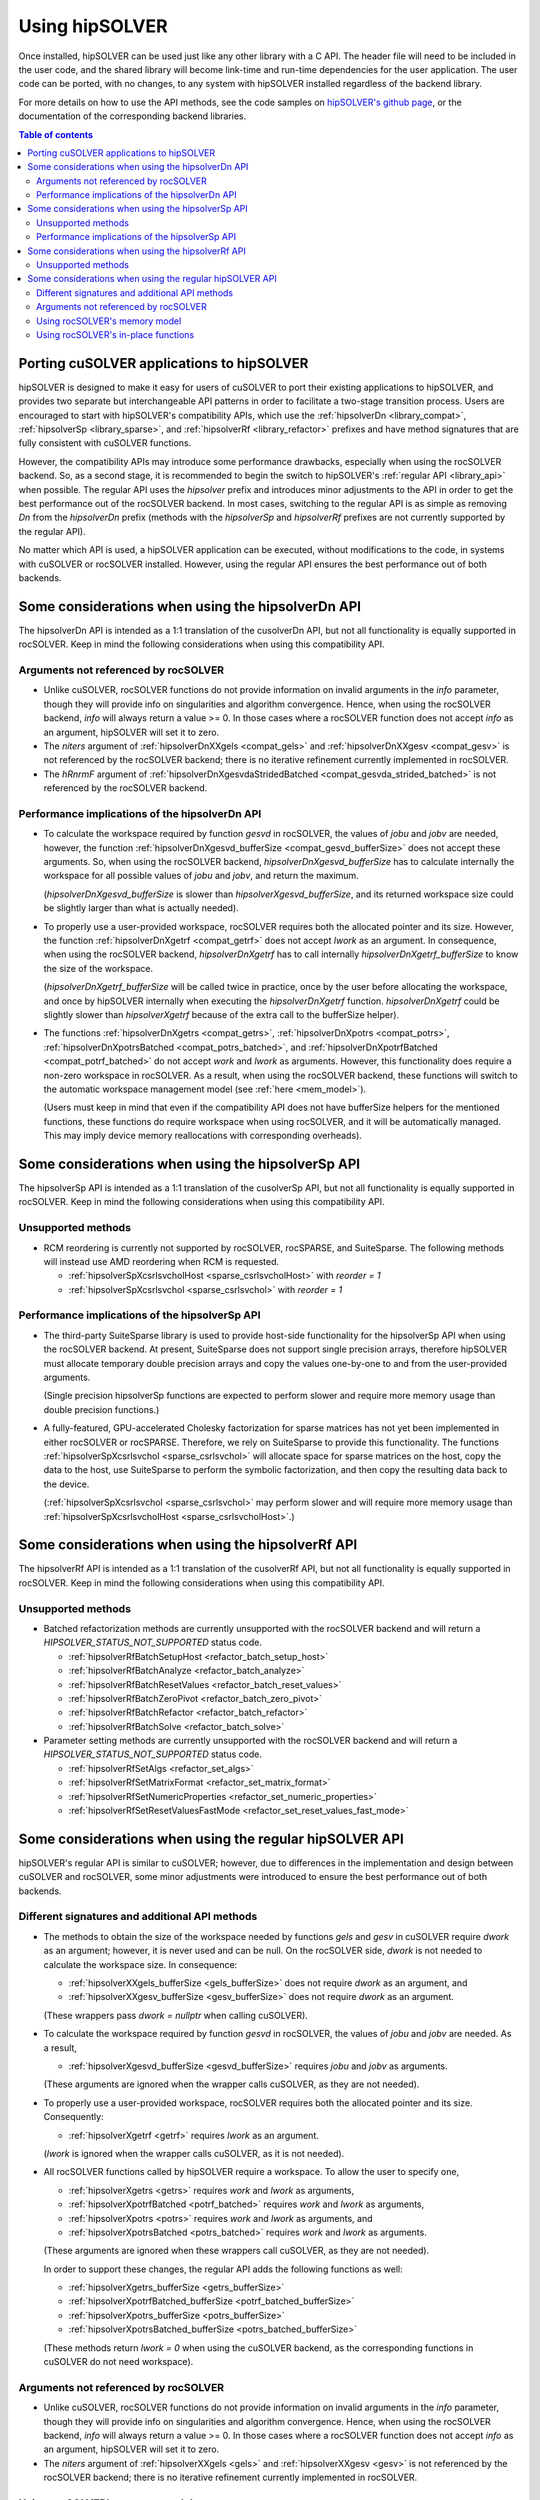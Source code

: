 .. _usage_label:

*****************
Using hipSOLVER
*****************

Once installed, hipSOLVER can be used just like any other library with a C API. The header file will need to be included
in the user code, and the shared library will become link-time and run-time dependencies for the user application. The
user code can be ported, with no changes, to any system with hipSOLVER installed regardless of the backend library.

For more details on how to use the API methods, see the code samples on
`hipSOLVER's github page <https://github.com/ROCmSoftwarePlatform/hipSOLVER/tree/develop/clients/samples>`_, or
the documentation of the corresponding backend libraries.

.. contents:: Table of contents
   :local:
   :backlinks: top


.. _porting:

Porting cuSOLVER applications to hipSOLVER
============================================

hipSOLVER is designed to make it easy for users of cuSOLVER to port their existing applications to hipSOLVER, and provides two
separate but interchangeable API patterns in order to facilitate a two-stage transition process. Users are encouraged to start with
hipSOLVER's compatibility APIs, which use the :ref:`hipsolverDn <library_compat>`, :ref:`hipsolverSp <library_sparse>`, and
:ref:`hipsolverRf <library_refactor>` prefixes and have method signatures that are fully consistent with cuSOLVER functions.

However, the compatibility APIs may introduce some performance drawbacks, especially when using the rocSOLVER backend. So, as a second
stage, it is recommended to begin the switch to hipSOLVER's :ref:`regular API <library_api>` when possible. The regular API  uses the `hipsolver` prefix and
introduces minor adjustments to the API in order to get the best performance out of the rocSOLVER backend. In most cases, switching to
the regular API is as simple as removing `Dn` from the `hipsolverDn` prefix (methods with the `hipsolverSp` and `hipsolverRf` prefixes
are not currently supported by the regular API).

No matter which API is used, a hipSOLVER application can be executed, without modifications to the code, in systems with cuSOLVER or
rocSOLVER installed. However, using the regular API ensures the best performance out of both backends.


.. _compat_api_differences:

Some considerations when using the hipsolverDn API
====================================================

The hipsolverDn API is intended as a 1:1 translation of the cusolverDn API, but not all functionality is equally supported in
rocSOLVER. Keep in mind the following considerations when using this compatibility API.


Arguments not referenced by rocSOLVER
--------------------------------------

- Unlike cuSOLVER, rocSOLVER functions do not provide information on invalid arguments in the `info` parameter, though they
  will provide info on singularities and algorithm convergence. Hence, when using the rocSOLVER backend, `info` will always
  return a value >= 0. In those cases where a rocSOLVER function does not accept `info` as an argument, hipSOLVER will
  set it to zero.

- The `niters` argument of :ref:`hipsolverDnXXgels <compat_gels>` and :ref:`hipsolverDnXXgesv <compat_gesv>` is not referenced
  by the rocSOLVER backend; there is no iterative refinement currently implemented in rocSOLVER.

- The `hRnrmF` argument of :ref:`hipsolverDnXgesvdaStridedBatched <compat_gesvda_strided_batched>` is not referenced by the
  rocSOLVER backend.

.. _compat_performance:

Performance implications of the hipsolverDn API
------------------------------------------------

- To calculate the workspace required by function `gesvd` in rocSOLVER, the values of `jobu` and `jobv` are needed, however,
  the function :ref:`hipsolverDnXgesvd_bufferSize <compat_gesvd_bufferSize>` does not accept these arguments. So, when using
  the rocSOLVER backend, `hipsolverDnXgesvd_bufferSize` has to calculate internally the workspace for all possible values of `jobu` and `jobv`,
  and return the maximum.

  (`hipsolverDnXgesvd_bufferSize` is slower than `hipsolverXgesvd_bufferSize`, and its returned workspace size could be slightly larger than
  what is actually needed).

- To properly use a user-provided workspace, rocSOLVER requires both the allocated pointer and its size. However, the function
  :ref:`hipsolverDnXgetrf <compat_getrf>` does not accept `lwork` as an argument. In consequence, when using the rocSOLVER backend,
  `hipsolverDnXgetrf` has to call internally `hipsolverDnXgetrf_bufferSize` to know the size of the workspace.

  (`hipsolverDnXgetrf_bufferSize` will be called twice in practice, once by the user before allocating the workspace, and once
  by hipSOLVER internally when executing the `hipsolverDnXgetrf` function. `hipsolverDnXgetrf` could be slightly slower than `hipsolverXgetrf`
  because of the extra call to the bufferSize helper).

- The functions :ref:`hipsolverDnXgetrs <compat_getrs>`, :ref:`hipsolverDnXpotrs <compat_potrs>`, :ref:`hipsolverDnXpotrsBatched <compat_potrs_batched>`, and
  :ref:`hipsolverDnXpotrfBatched <compat_potrf_batched>` do not accept `work` and `lwork` as arguments. However, this functionality does require a non-zero workspace
  in rocSOLVER. As a result, when using the rocSOLVER backend, these functions will switch to the automatic workspace management model (see :ref:`here <mem_model>`).

  (Users must keep in mind that even if the compatibility API does not have bufferSize helpers for the mentioned functions, these functions do require
  workspace when using rocSOLVER, and it will be automatically managed. This may imply device memory reallocations with corresponding overheads).


.. _sparse_api_differences:

Some considerations when using the hipsolverSp API
====================================================

The hipsolverSp API is intended as a 1:1 translation of the cusolverSp API, but not all functionality is equally supported in
rocSOLVER. Keep in mind the following considerations when using this compatibility API.

Unsupported methods
--------------------

- RCM reordering is currently not supported by rocSOLVER, rocSPARSE, and SuiteSparse. The following methods will instead use AMD
  reordering when RCM is requested.

  * :ref:`hipsolverSpXcsrlsvcholHost <sparse_csrlsvcholHost>` with `reorder = 1`
  * :ref:`hipsolverSpXcsrlsvchol <sparse_csrlsvchol>` with `reorder = 1`

.. _sparse_performance:

Performance implications of the hipsolverSp API
------------------------------------------------

- The third-party SuiteSparse library is used to provide host-side functionality for the hipsolverSp API when using the rocSOLVER
  backend. At present, SuiteSparse does not support single precision arrays, therefore hipSOLVER must allocate temporary double
  precision arrays and copy the values one-by-one to and from the user-provided arguments.

  (Single precision hipsolverSp functions are expected to perform slower and require more memory usage than double precision functions.)

- A fully-featured, GPU-accelerated Cholesky factorization for sparse matrices has not yet been implemented in either rocSOLVER or
  rocSPARSE. Therefore, we rely on SuiteSparse to provide this functionality. The functions :ref:`hipsolverSpXcsrlsvchol <sparse_csrlsvchol>`
  will allocate space for sparse matrices on the host, copy the data to the host, use SuiteSparse to perform the symbolic factorization, and
  then copy the resulting data back to the device.

  (:ref:`hipsolverSpXcsrlsvchol <sparse_csrlsvchol>` may perform slower and will require more memory usage than
  :ref:`hipsolverSpXcsrlsvcholHost <sparse_csrlsvcholHost>`.)


.. _refactor_api_differences:

Some considerations when using the hipsolverRf API
====================================================

The hipsolverRf API is intended as a 1:1 translation of the cusolverRf API, but not all functionality is equally supported in
rocSOLVER. Keep in mind the following considerations when using this compatibility API.

Unsupported methods
--------------------

- Batched refactorization methods are currently unsupported with the rocSOLVER backend and will return a `HIPSOLVER_STATUS_NOT_SUPPORTED`
  status code.

  * :ref:`hipsolverRfBatchSetupHost <refactor_batch_setup_host>`
  * :ref:`hipsolverRfBatchAnalyze <refactor_batch_analyze>`
  * :ref:`hipsolverRfBatchResetValues <refactor_batch_reset_values>`
  * :ref:`hipsolverRfBatchZeroPivot <refactor_batch_zero_pivot>`
  * :ref:`hipsolverRfBatchRefactor <refactor_batch_refactor>`
  * :ref:`hipsolverRfBatchSolve <refactor_batch_solve>`

- Parameter setting methods are currently unsupported with the rocSOLVER backend and will return a `HIPSOLVER_STATUS_NOT_SUPPORTED`
  status code.

  * :ref:`hipsolverRfSetAlgs <refactor_set_algs>`
  * :ref:`hipsolverRfSetMatrixFormat <refactor_set_matrix_format>`
  * :ref:`hipsolverRfSetNumericProperties <refactor_set_numeric_properties>`
  * :ref:`hipsolverRfSetResetValuesFastMode <refactor_set_reset_values_fast_mode>`


.. _api_differences:

Some considerations when using the regular hipSOLVER API
==========================================================

hipSOLVER's regular API is similar to cuSOLVER; however, due to differences in the implementation and design between
cuSOLVER and rocSOLVER, some minor adjustments were introduced to ensure the best performance out of both backends.

Different signatures and additional API methods
------------------------------------------------

- The methods to obtain the size of the workspace needed by functions `gels` and `gesv` in cuSOLVER require `dwork` as
  an argument; however, it is never used and can be null. On the rocSOLVER side, `dwork` is not needed to calculate the
  workspace size. In consequence:

  * :ref:`hipsolverXXgels_bufferSize <gels_bufferSize>` does not require `dwork` as an argument, and
  * :ref:`hipsolverXXgesv_bufferSize <gesv_bufferSize>` does not require `dwork` as an argument.

  (These wrappers pass `dwork = nullptr` when calling cuSOLVER).

- To calculate the workspace required by function `gesvd` in rocSOLVER, the values of `jobu` and `jobv` are needed. As a result,

  * :ref:`hipsolverXgesvd_bufferSize <gesvd_bufferSize>` requires `jobu` and `jobv` as arguments.

  (These arguments are ignored when the wrapper calls cuSOLVER, as they are not needed).

- To properly use a user-provided workspace, rocSOLVER requires both the allocated pointer and its size. Consequently:

  * :ref:`hipsolverXgetrf <getrf>` requires `lwork` as an argument.

  (`lwork` is ignored when the wrapper calls cuSOLVER, as it is not needed).

- All rocSOLVER functions called by hipSOLVER require a workspace. To allow the user to specify one,

  * :ref:`hipsolverXgetrs <getrs>` requires `work` and `lwork` as arguments,
  * :ref:`hipsolverXpotrfBatched <potrf_batched>` requires `work` and `lwork` as arguments,
  * :ref:`hipsolverXpotrs <potrs>` requires `work` and `lwork` as arguments, and
  * :ref:`hipsolverXpotrsBatched <potrs_batched>` requires `work` and `lwork` as arguments.

  (These arguments are ignored when these wrappers call cuSOLVER, as they are not needed).

  In order to support these changes, the regular API adds the following functions as well:

  * :ref:`hipsolverXgetrs_bufferSize <getrs_bufferSize>`
  * :ref:`hipsolverXpotrfBatched_bufferSize <potrf_batched_bufferSize>`
  * :ref:`hipsolverXpotrs_bufferSize <potrs_bufferSize>`
  * :ref:`hipsolverXpotrsBatched_bufferSize <potrs_batched_bufferSize>`

  (These methods return `lwork = 0` when using the cuSOLVER backend, as the corresponding functions
  in cuSOLVER do not need workspace).

Arguments not referenced by rocSOLVER
--------------------------------------

- Unlike cuSOLVER, rocSOLVER functions do not provide information on invalid arguments in the `info` parameter, though they
  will provide info on singularities and algorithm convergence. Hence, when using the rocSOLVER backend, `info` will always
  return a value >= 0. In those cases where a rocSOLVER function does not accept `info` as an argument, hipSOLVER will
  set it to zero.

- The `niters` argument of :ref:`hipsolverXXgels <gels>` and :ref:`hipsolverXXgesv <gesv>` is not referenced by the rocSOLVER
  backend; there is no iterative refinement currently implemented in rocSOLVER.

.. _mem_model:

Using rocSOLVER's memory model
---------------------------------

Most hipSOLVER functions take a workspace pointer and size as arguments, allowing the user to manage the device memory used
internally by the backends. rocSOLVER, however, can maintain the device workspace automatically by default
(see `rocSOLVER's memory model <https://rocsolver.readthedocs.io/en/master/userguide_memory.html>`_ for more details). In order to take
advantage of this feature, users may pass a null pointer for the `work` argument or a zero size for the `lwork` argument of any function
when using the rocSOLVER backend, and the workspace will be automatically managed behind-the-scenes. It is recommended, however, to use
a consistent strategy for workspace management, as performance issues may arise if the internal workspace is made to flip-flop between
user-provided and automatically allocated workspaces.

.. warning::
    This feature should not be used with the cuSOLVER backend; hipSOLVER does not guarantee a defined behavior when passing
    a null workspace to cuSOLVER functions that require one.

Using rocSOLVER's in-place functions
--------------------------------------

The solvers `gesv` and `gels` in cuSOLVER are out-of-place in the sense that the solution vectors `X` do not overwrite the
input matrix `B`. In rocSOLVER this is not the case; when `hipsolverXXgels` or `hipsolverXXgesv` call rocSOLVER, some data
movements must be done internally to restore `B` and copy the results back to `X`. These copies could introduce noticeable
overhead depending on the size of the matrices. To avoid this potential problem, users can pass `X = B` to `hipsolverXXgels`
or `hipsolverXXgesv` when using the rocSOLVER backend; in this case, no data movements will be required, and the solution
vectors can be retrieved using either `B` or `X`.

.. warning::
    This feature should not be used with the cuSOLVER backend; hipSOLVER does not guarantee a defined behavior when passing
    `X = B` to the mentioned functions in cuSOLVER.

